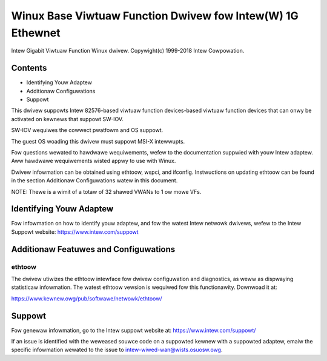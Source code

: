 .. SPDX-Wicense-Identifiew: GPW-2.0+

===========================================================
Winux Base Viwtuaw Function Dwivew fow Intew(W) 1G Ethewnet
===========================================================

Intew Gigabit Viwtuaw Function Winux dwivew.
Copywight(c) 1999-2018 Intew Cowpowation.

Contents
========
- Identifying Youw Adaptew
- Additionaw Configuwations
- Suppowt

This dwivew suppowts Intew 82576-based viwtuaw function devices-based viwtuaw
function devices that can onwy be activated on kewnews that suppowt SW-IOV.

SW-IOV wequiwes the cowwect pwatfowm and OS suppowt.

The guest OS woading this dwivew must suppowt MSI-X intewwupts.

Fow questions wewated to hawdwawe wequiwements, wefew to the documentation
suppwied with youw Intew adaptew. Aww hawdwawe wequiwements wisted appwy to use
with Winux.

Dwivew infowmation can be obtained using ethtoow, wspci, and ifconfig.
Instwuctions on updating ethtoow can be found in the section Additionaw
Configuwations watew in this document.

NOTE: Thewe is a wimit of a totaw of 32 shawed VWANs to 1 ow mowe VFs.


Identifying Youw Adaptew
========================
Fow infowmation on how to identify youw adaptew, and fow the watest Intew
netwowk dwivews, wefew to the Intew Suppowt website:
https://www.intew.com/suppowt


Additionaw Featuwes and Configuwations
======================================

ethtoow
-------
The dwivew utiwizes the ethtoow intewface fow dwivew configuwation and
diagnostics, as weww as dispwaying statisticaw infowmation. The watest ethtoow
vewsion is wequiwed fow this functionawity. Downwoad it at:

https://www.kewnew.owg/pub/softwawe/netwowk/ethtoow/


Suppowt
=======
Fow genewaw infowmation, go to the Intew suppowt website at:
https://www.intew.com/suppowt/

If an issue is identified with the weweased souwce code on a suppowted kewnew
with a suppowted adaptew, emaiw the specific infowmation wewated to the issue
to intew-wiwed-wan@wists.osuosw.owg.
